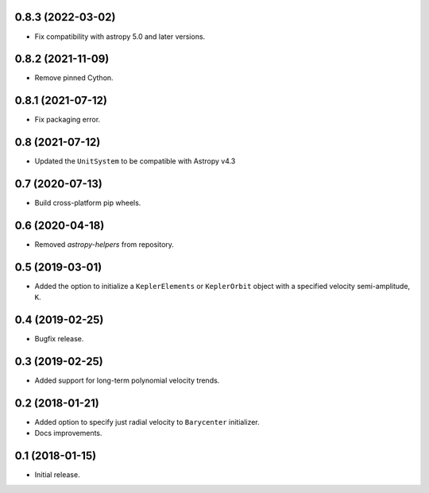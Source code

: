 0.8.3 (2022-03-02)
------------------

- Fix compatibility with astropy 5.0 and later versions.

0.8.2 (2021-11-09)
------------------

- Remove pinned Cython.

0.8.1 (2021-07-12)
------------------

- Fix packaging error.

0.8 (2021-07-12)
----------------

- Updated the ``UnitSystem`` to be compatible with Astropy v4.3

0.7 (2020-07-13)
----------------

- Build cross-platform pip wheels.

0.6 (2020-04-18)
----------------

- Removed `astropy-helpers` from repository.

0.5 (2019-03-01)
----------------

- Added the option to initialize a ``KeplerElements`` or ``KeplerOrbit`` object
  with a specified velocity semi-amplitude, ``K``.

0.4 (2019-02-25)
----------------

- Bugfix release.

0.3 (2019-02-25)
----------------

- Added support for long-term polynomial velocity trends.

0.2 (2018-01-21)
----------------

- Added option to specify just radial velocity to ``Barycenter`` initializer.
- Docs improvements.

0.1 (2018-01-15)
----------------

- Initial release.
